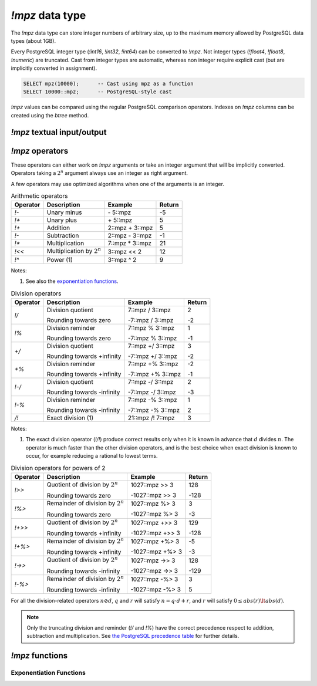 `!mpz` data type
================

The `!mpz` data type can store integer numbers of arbitrary size, up to the
maximum memory allowed by PostgreSQL data types (about 1GB).

Every PostgreSQL integer type (`!int16`, `!int32`, `!int64`) can be converted
to `!mpz`. Not integer types (`!float4`, `!float8`, `!numeric`) are truncated.
Cast from integer types are automatic, whereas non integer require explicit
cast (but are implicitly converted in assignment).

.. code-block:: sql

    SELECT mpz(10000);      -- Cast using mpz as a function
    SELECT 10000::mpz;      -- PostgreSQL-style cast

.. todo:: Not integer input

`!mpz` values can be compared using the regular PostgreSQL comparison
operators. Indexes on `!mpz` columns can be created using the *btree* method.


`!mpz` textual input/output
---------------------------

.. function:: mpz(text)
.. function:: mpz(text, base)

    Convert a textual representation into an `!mpz` number. The form
    :samp:`{text}::mpz` is equivalent to :samp:`mpz({text})`.

    White space is allowed in the string, and is simply ignored.

    The *base* may vary from 2 to 62, or if *base* is 0 or omitted, then the
    leading characters are used: ``0x`` and ``0X`` for hexadecimal, ``0b`` and
    ``0B`` for binary, ``0`` for octal, or decimal otherwise.

    For bases up to 36, case is ignored; upper-case and lower-case letters
    have the same value.  For bases 37 to 62, upper-case letter represent the
    usual 10..35 while lower-case letter represent 36..61.

    .. code-block:: sql

        =# SELECT '0x10'::mpz AS hex, '10'::mpz AS dec , '010'::mpz AS oct, '0b10'::mpz AS bin;
         hex | dec | oct | bin
        -----+-----+-----+-----
         16  | 10  | 8   | 2

.. todo:: I should write a psql pygmets lexer

.. todo:: Handle base 0 in mpz(str, int)

.. function:: text(z)

.. function:: text(z, base)

    Convert the `!mpz` *z* into a string. The form :samp:`{z}::text` is
    equivalent to :samp:`text({z})`.

    *base* may vary from 2 to 62 or from −2 to −36.  For base in the range
    2..36, digits and lower-case letters are used; for −2..−36, digits and
    upper-case letters are used; for 37..62, digits, upper-case letters, and
    lower-case letters (in that significance order) are used. If *base* is not
    specified, 10 is assumed.

.. todo::
    Not sure if handling 0 correctly here too, or if it should handled at all

.. todo:: write a wrap() function


`!mpz` operators
----------------

These operators can either work on `!mpz` arguments or take an integer
argument that will be implicitly converted.  Operators taking a :math:`2^n`
argument always use an integer as right argument.

A few operators may use optimized algorithms when one of the arguments is an
integer.

.. table:: Arithmetic operators

    =========== =============================== =================== ===========
    Operator    Description                     Example             Return
    =========== =============================== =================== ===========
    `!-`        Unary minus                     \- 5::mpz           -5
    `!+`        Unary plus                      \+ 5::mpz           5
    `!+`        Addition                        2::mpz + 3::mpz     5
    `!-`        Subtraction                     2::mpz - 3::mpz     -1
    `!*`        Multiplication                  7::mpz * 3::mpz     21
    `!<<`       Multiplication by :math:`2^n`   3::mpz << 2         12
    `!^`        Power (1)                       3::mpz ^ 2          9
    =========== =============================== =================== ===========

Notes:

(1)
    See also the `exponentiation functions`_.


.. table:: Division operators

    =========== =============================== =================== =======
    Operator    Description                     Example             Return
    =========== =============================== =================== =======
    `!/`        Division quotient               7::mpz / 3::mpz     2

                Rounding towards zero           -7::mpz / 3::mpz    -2

    `!%`        Division reminder               7::mpz % 3::mpz     1

                Rounding towards zero           -7::mpz % 3::mpz    -1

    `+/`        Division quotient               7::mpz +/ 3::mpz    3

                Rounding towards +infinity      -7::mpz +/ 3::mpz   -2

    `+%`        Division reminder               7::mpz +% 3::mpz    -2

                Rounding towards +infinity      -7::mpz +% 3::mpz   -1

    `!-/`       Division quotient               7::mpz -/ 3::mpz    2

                Rounding towards -infinity      -7::mpz -/ 3::mpz   -3

    `!-%`       Division reminder               7::mpz -% 3::mpz    1

                Rounding towards -infinity      -7::mpz -% 3::mpz   2

    `/!`        Exact division (1)              21::mpz /! 7::mpz   3
    =========== =============================== =================== =======

Notes:

(1)
    The exact division operator (`!/!`) produce correct results only when it
    is known in advance that :math:`d` divides :math:`n`.  The operator is
    much faster than the other division operators, and is the best choice when
    exact division is known to occur, for example reducing a rational to
    lowest terms.


.. table:: Division operators for powers of 2

    ======== ==================================== ================= =======
    Operator Description                          Example           Return
    ======== ==================================== ================= =======
    `!>>`    Quotient of division by :math:`2^n`  1027::mpz >> 3    128

             Rounding towards zero                -1027::mpz >> 3   -128

    `!%>`    Remainder of division by :math:`2^n` 1027::mpz %>  3   3

             Rounding towards zero                -1027::mpz %>  3  -3

    `!+>>`   Quotient of division by :math:`2^n`  1027::mpz +>> 3   129

             Rounding towards +infinity           -1027::mpz +>> 3  -128

    `!+%>`   Remainder of division by :math:`2^n` 1027::mpz +%>  3  -5

             Rounding towards +infinity           -1027::mpz +%>  3 -3

    `!->>`   Quotient of division by :math:`2^n`  1027::mpz ->> 3   128

             Rounding towards -infinity           -1027::mpz ->> 3  -129

    `!-%>`   Remainder of division by :math:`2^n` 1027::mpz -%>  3  3

             Rounding towards -infinity           -1027::mpz -%>  3 5
    ======== ==================================== ================= =======

For all the division-related operators :math:`n \oslash d`, :math:`q` and
:math:`r` will satisfy :math:`n = q \cdot d + r`, and :math:`r` will satisfy
:math:`0 \le abs(r) \lt abs(d)`.

.. note::
    Only the truncating division and reminder (`!/` and `!%`) have the correct
    precedence respect to addition, subtraction and multiplication.
    See `the PostgreSQL precedence table`__ for further details.

    .. __: http://www.postgresql.org/docs/9.0/static/sql-syntax-lexical.html#SQL-PRECEDENCE-TABLE


.. todo:: integer fast path

.. todo::
    fast path on int64 for 64 bit backends? Maybe introduce a long data type?


`!mpz` functions
----------------

.. function:: abs(z)

    Return the absolute value of *z*.


.. function:: divisible(n, d)

.. function:: divisible_2exp(n, b)

    Return `!true` if *n* is exactly divisible by *d*, or in the case of
    `!divisible_2exp()` by :math:`2^b`.

    :math:`n` is divisible by :math:`d` if there exists an integer :math:`q`
    satisfying :math:`n = q \cdot d`.  Unlike the other division operators,
    *d*\=0 is accepted and following the rule it can be seen that only 0
    is considered divisible by 0.


.. function:: congruent(n, c, d)

.. function:: congruent_2exp(n, c, b)

    Return `!true` if *n* is congruent to *c* modulo *d*, or in the case of
    `!congruent_2exp()` modulo :math:`2^b`.

    :math:`n` is congruent to :math:`c \mod d` if there exists an integer
    :math:`q` satisfying :math:`n = c + q \cdot d`. Unlike the other division
    operators, *d*\=0 is accepted and following the rule it can be seen that n
    and c are considered congruent mod 0 only when exactly equal.

    .. todo:: functions `divisible()` and `congruent()`


Exponentiation Functions
^^^^^^^^^^^^^^^^^^^^^^^^

.. function:: pow(base, exp)

    Return *base* raised to *exp*.

    *exp* must be an `!integer`, not a `!mpz`.

    The function is an alias for the `!^` operator.


.. function:: powm(base, exp, mod)

    Return (*base* raised to *exp*) modulo *mod*.

    Negative *exp* is supported if an inverse *base^-1* mod *mod* exists (see
    `invert()` function). If an inverse doesn't exist then a divide by zero is
    raised.


.. function:: powm_sec(base, exp, mod)

    Return (*base* raised to *exp*) modulo *mod*.

    It is required that *exp* > 0 and that *mod* is odd.

    This function is designed to take the same time and have the same cache
    access patterns for any two same-size arguments, assuming that function
    arguments are placed at the same position and that the machine state is
    identical upon function entry. This function is intended for cryptographic
    purposes, where resilience to side-channel attacks is desired.

.. todo:: `powm()`, `powm_sec()`.

